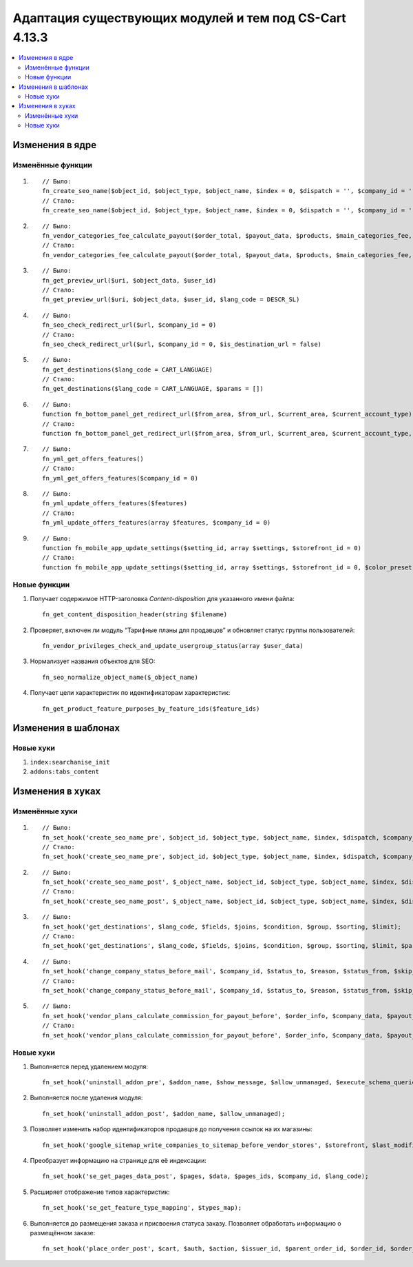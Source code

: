 *******************************************************
Адаптация существующих модулей и тем под CS-Cart 4.13.3
*******************************************************

.. contents::
    :local:
    :backlinks: none

================
Изменения в ядре
================

------------------
Изменённые функции
------------------

#. ::

       // Было:
       fn_create_seo_name($object_id, $object_type, $object_name, $index = 0, $dispatch = '', $company_id = '', $lang_code = CART_LANGUAGE, $create_redirect = false, $area = AREA, array $params = [])
       // Стало:
       fn_create_seo_name($object_id, $object_type, $object_name, $index = 0, $dispatch = '', $company_id = '', $lang_code = CART_LANGUAGE, $create_redirect = false, $area = AREA, array $params = [], $changed = false, $input_object_name = '')

#. ::

       // Было:
       fn_vendor_categories_fee_calculate_payout($order_total, $payout_data, $products, $main_categories_fee, $parent_categories_fee, $payouts_history, $formatter = null)
       // Стало:
       fn_vendor_categories_fee_calculate_payout($order_total, $payout_data, $products, $main_categories_fee, $parent_categories_fee, $payouts_history, $formatter = null, $products_subtotal = null)

#. ::

       // Было:
       fn_get_preview_url($uri, $object_data, $user_id)
       // Стало:
       fn_get_preview_url($uri, $object_data, $user_id, $lang_code = DESCR_SL)

#. ::

       // Было:
       fn_seo_check_redirect_url($url, $company_id = 0)
       // Стало:
       fn_seo_check_redirect_url($url, $company_id = 0, $is_destination_url = false)

#. ::

       // Было:
       fn_get_destinations($lang_code = CART_LANGUAGE)
       // Стало:
       fn_get_destinations($lang_code = CART_LANGUAGE, $params = [])

#. ::

       // Было:
       function fn_bottom_panel_get_redirect_url($from_area, $from_url, $current_area, $current_account_type)
       // Стало:
       function fn_bottom_panel_get_redirect_url($from_area, $from_url, $current_area, $current_account_type, $user_id)

#. ::

       // Было:
       fn_yml_get_offers_features()
       // Стало:
       fn_yml_get_offers_features($company_id = 0)

#. ::

       // Было:
       fn_yml_update_offers_features($features)
       // Стало:
       fn_yml_update_offers_features(array $features, $company_id = 0)

#. ::

       // Было:
       function fn_mobile_app_update_settings($setting_id, array $settings, $storefront_id = 0)
       // Стало:
       function fn_mobile_app_update_settings($setting_id, array $settings, $storefront_id = 0, $color_preset = ColorPresets::CUSTOM)

-------------
Новые функции
-------------

#. Получает содержимое HTTP-заголовка *Content-disposition* для указанного имени файла::

       fn_get_content_disposition_header(string $filename)

#. Проверяет, включен ли модуль “Тарифные планы для продавцов” и обновляет статус группы пользователей::

       fn_vendor_privileges_check_and_update_usergroup_status(array $user_data)

#. Нормализует названия объектов для SEO::

       fn_seo_normalize_object_name($_object_name)

#. Получает цели характеристик по идентификаторам характеристик::

       fn_get_product_feature_purposes_by_feature_ids($feature_ids)

====================
Изменения в шаблонах
====================

----------
Новые хуки
----------

#. ``index:searchanise_init``

#. ``addons:tabs_content``


=================
Изменения в хуках
=================

---------------
Изменённые хуки
---------------

#. ::

       // Было:
       fn_set_hook('create_seo_name_pre', $object_id, $object_type, $object_name, $index, $dispatch, $company_id, $lang_code, $params);
       // Стало:
       fn_set_hook('create_seo_name_pre', $object_id, $object_type, $object_name, $index, $dispatch, $company_id, $lang_code, $params, $create_redirect, $area, $changed, $input_object_name);

#. ::

       // Было:
       fn_set_hook('create_seo_name_post', $_object_name, $object_id, $object_type, $object_name, $index, $dispatch, $company_id, $lang_code, $params);
       // Стало:
       fn_set_hook('create_seo_name_post', $_object_name, $object_id, $object_type, $object_name, $index, $dispatch, $company_id, $lang_code, $params, $create_redirect, $area, $changed, $input_object_name);

#. ::

       // Было:
       fn_set_hook('get_destinations', $lang_code, $fields, $joins, $condition, $group, $sorting, $limit);
       // Стало:
       fn_set_hook('get_destinations', $lang_code, $fields, $joins, $condition, $group, $sorting, $limit, $params);

#. ::

       // Было:
       fn_set_hook('change_company_status_before_mail', $company_id, $status_to, $reason, $status_from, $skip_query, $notify, $company_data, $user_data, $result);
       // Стало:
       fn_set_hook('change_company_status_before_mail', $company_id, $status_to, $reason, $status_from, $skip_query, $notify, $company_data, $user_data, $result, $account);

#. ::

       // Было:
       fn_set_hook('vendor_plans_calculate_commission_for_payout_before', $order_info, $company_data, $payout_data, $total, $shipping_cost, $surcharge_from_total, $surcharge_to_commission, $commission);
       // Стало:
       fn_set_hook('vendor_plans_calculate_commission_for_payout_before', $order_info, $company_data, $payout_data, $total, $shipping_cost, $surcharge_from_total, $surcharge_to_commission, $commission, $taxes);

----------
Новые хуки
----------

#. Выполняется перед удалением модуля::

       fn_set_hook('uninstall_addon_pre', $addon_name, $show_message, $allow_unmanaged, $execute_schema_queries); 

#. Выполняется после удаления модуля::

       fn_set_hook('uninstall_addon_post', $addon_name, $allow_unmanaged);

#. Позволяет изменить набор идентификаторов продавцов до получения ссылок на их магазины::

       fn_set_hook('google_sitemap_write_companies_to_sitemap_before_vendor_stores', $storefront, $last_modified_time, $change_frequency, $priority, $file, $link_counter, $file_counter, $sitemap_header, $sitemap_footer, $languages, $vendor_stores); 

#. Преобразует информацию на странице для её индексации::

       fn_set_hook('se_get_pages_data_post', $pages, $data, $pages_ids, $company_id, $lang_code);

#. Расширяет отображение типов характеристик::

       fn_set_hook('se_get_feature_type_mapping', $types_map);

#. Выполняется до размещения заказа и присвоения статуса заказу. Позволяет обработать информацию о размещённом заказе::

       fn_set_hook('place_order_post', $cart, $auth, $action, $issuer_id, $parent_order_id, $order_id, $order_status, $short_order_data, $notification_rules);

